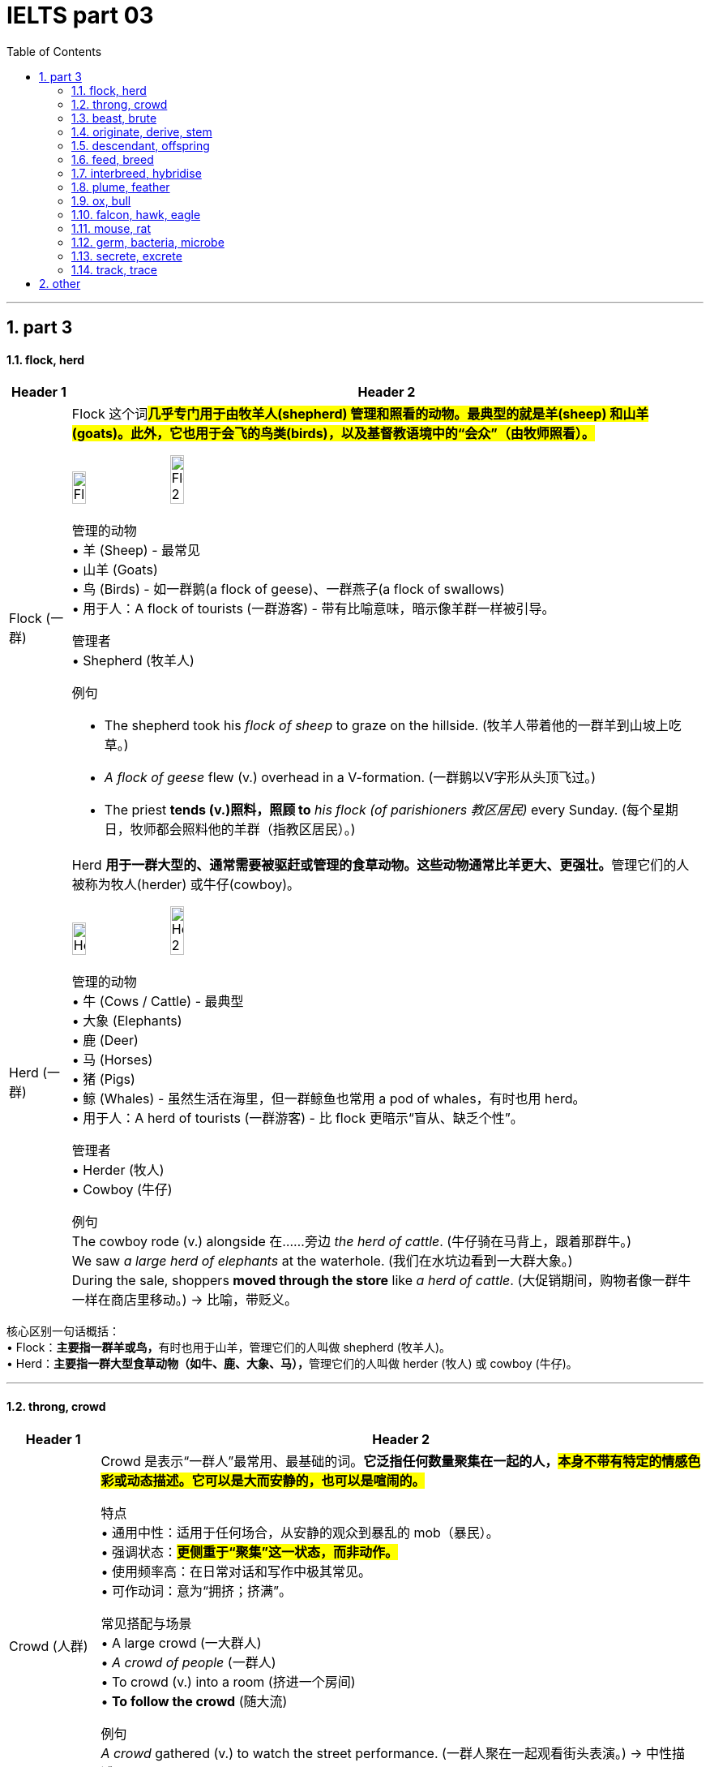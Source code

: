 
= IELTS part 03
:toc: left
:toclevels: 3
:sectnums:
:stylesheet: ../../myAdocCss.css

'''

== part 3

==== flock, herd

[.small]
[options="autowidth" cols="1a,1a"]
|===
|Header 1 |Header 2

|Flock (一群)
|Flock 这个词##**几乎专门用于由牧羊人(shepherd) 管理和照看的动物。最典型的就是羊(sheep) 和山羊(goats)。此外，它也用于会飞的鸟类(birds)，以及基督教语境中的“会众”（由牧师照看）。**## +

image:img/Flock.jpg[,15%]
image:img/Flock 2.jpg[,15%]


管理的动物 +
•   羊 (Sheep) - 最常见 +
•   山羊 (Goats) +
•   鸟 (Birds) - 如一群鹅(a flock of geese)、一群燕子(a flock of swallows) +
•   用于人：A flock of tourists (一群游客) - 带有比喻意味，暗示像羊群一样被引导。 +

管理者 +
•   Shepherd (牧羊人) +

例句 +

- The shepherd took his _flock of sheep_ to graze on the hillside.
(牧羊人带着他的一群羊到山坡上吃草。) +
- _A flock of geese_ flew (v.) overhead in a V-formation.
(一群鹅以V字形从头顶飞过。) +
- The priest *tends (v.)照料，照顾 to* _his flock (of parishioners 教区居民)_ every Sunday.
(每个星期日，牧师都会照料他的羊群（指教区居民）。) +

|Herd (一群)
|Herd **用于一群大型的、通常需要被驱赶或管理的食草动物。这些动物通常比羊更大、更强壮。**管理它们的人被称为牧人(herder) 或牛仔(cowboy)。 +

image:img/Herd.jpg[,15%]
image:img/Herd 2.jpg[,15%]


管理的动物 +
•   牛 (Cows / Cattle) - 最典型 +
•   大象 (Elephants) +
•   鹿 (Deer) +
•   马 (Horses) +
•   猪 (Pigs) +
•   鲸 (Whales) - 虽然生活在海里，但一群鲸鱼也常用 a pod of whales，有时也用 herd。 +
•   用于人：A herd of tourists (一群游客) - 比 flock 更暗示“盲从、缺乏个性”。 +

管理者 +
•   Herder (牧人) +
•   Cowboy (牛仔) +

例句 +
The cowboy rode (v.) alongside 在……旁边 _the herd of cattle_.
(牛仔骑在马背上，跟着那群牛。) +
We saw _a large herd of elephants_ at the waterhole.
(我们在水坑边看到一大群大象。) +
During the sale, shoppers *moved through the store* like _a herd of cattle_.
(大促销期间，购物者像一群牛一样在商店里移动。) -> 比喻，带贬义。 +
|===

核心区别一句话概括： +
•   Flock：**主要指一群羊或鸟，**有时也用于山羊，管理它们的人叫做 shepherd (牧羊人)。 +
•   Herd：**主要指一群大型食草动物（如牛、鹿、大象、马），**管理它们的人叫做 herder (牧人) 或 cowboy (牛仔)。 +


'''

==== throng, crowd

[.small]
[options="autowidth" cols="1a,1a"]
|===
|Header 1 |Header 2

|Crowd (人群)
|Crowd 是表示“一群人”最常用、最基础的词。*它泛指任何数量聚集在一起的人，#本身不带有特定的情感色彩或动态描述。它可以是大而安静的，也可以是喧闹的。#* +

特点 +
•   通用中性：适用于任何场合，从安静的观众到暴乱的 mob（暴民）。 +
•   强调状态：#*更侧重于“聚集”这一状态，而非动作。*# +
•   使用频率高：在日常对话和写作中极其常见。 +
•   可作动词：意为“拥挤；挤满”。 +

常见搭配与场景 +
•   A large crowd (一大群人) +
•   _A crowd of people_ (一群人) +
•   To crowd (v.) into a room (挤进一个房间) +
•   *To follow the crowd* (随大流) +

例句 +
_A crowd_ gathered (v.) to watch the street performance.
(一群人聚在一起观看街头表演。) -> 中性描述。 +
The crowd at the library was quiet and focused.
(图书馆里的人群安静而专注。) -> 人群可以是安静的。 +
We crowded (v.) around the screen to see the news.
(我们挤在屏幕周围看新闻。) -> 作动词使用。 +

|Throng (一大群；蜂拥)
|*Throng 是一个更具文学性、描绘性和动态感的词*。它特指一群密集的、**#经常处于运动中的、通常带有某种目的或急切情绪的人。#**它传递出一种“拥挤不堪”、“摩肩接踵”和“涌动”的生动画面。 +

image:img/Throng.jpg[,15%]


特点 +
•   文学性强：常用于小说、诗歌或新闻报导中，以增强画面感和感染力。 +
•   动态与密集：几乎总是暗示人群是密集的、移动的、充满活力的。 +
•   *情感色彩：常带有急切、兴奋、繁忙或压迫感的意味。* +
•   可作动词：意为“蜂拥；挤满”，*#比 crowd 更具动感。#* +

常见搭配与场景 +
•   The bustling (a.)熙熙攘攘的，忙乱的 throng (n.) (熙熙攘攘的人群) +
•   A throng of shoppers/fans/supporters (一大群购物者/粉丝/支持者) +
•   To throng (v.)蜂拥，群集 the streets (涌上街道) +

例句 +

- _A throng of eager shoppers_ thronged (v.) the stores on Black Friday.
(黑色星期五，一大群急切的购物者涌入了各家商店。) -> 名词和动词形式，均强调动态和密集。 +
- He disappeared into _the throng of commuters_ 通勤者；每日往返上班者 at the train station.
(他消失在火车站拥挤的通勤人流中。) -> 强调人群的密集和涌动。 +
- The gates opened /and _the throng_ (n.) surged (v.)蜂拥而至,奔腾,澎湃,汹涌 forward.
(大门打开，人群向前涌去。) -> 生动地描述了人群的移动。 +
|===

核心区别一句话概括： +
•   **Crowd：是一个通用、中性的词，**指任何数量聚集在一起的人，#*强调“数量多”和“聚集”的状态。*# +
•   **Throng：是一个更具文学色彩和动态感的词，**特指一群密集的、常常是移动中的、充满活力或急切的人，#*强调“拥挤”和“涌动”的态势。*# +


'''

==== beast, brute

[.small]
[options="autowidth" cols="1a,1a"]
|===
|Header 1 |Header 2

|Beast (野兽；畜生)
|Beast 的核心含义是动物，尤其是与人类相对立的大型或危险的野生动物（如熊、狼、狮子）。*用于人时，##它强调此人退化为动物状态，受本能和兽性驱动，##行为野蛮、残忍或非人。* +

侧重点 +
•   *兽性与本能：突出其动物般的原始本性。* +
•   野性力量：常带有一种原始、未驯化的力量感。 +
•   可指怪物：在神话或文学中，可指虚构的“怪兽”或“神兽”。 +

常见搭配与场景 +
•   Wild beast (野兽) +
•   Beast of burden (驮畜，如牛、马) +
•   You beast! (你这畜生！) - 骂人话，指责对方行为野蛮如禽兽。 +

例句 +
The lion is called _the king of beasts_.
(狮子被称为万兽之王。) -> 指动物。 +
After weeks in the wilderness, he looked like a wild beast.
(在荒野中待了几周后，他看起来像一头野兽。) -> 指人退化到动物状态。 +
The story is about a beast /that was turned into a handsome prince.
(这个故事讲的是一头被变成英俊王子的野兽。) -> 指虚构的怪兽。 +

|Brute (野兽；残忍的人)
|Brute 的核心含义是强调体力和暴力，**完全缺乏智慧、理性或情感。**它描述的是一种纯粹的、无情的、残忍的力量。*用于人时，指那些只靠蛮力、恃强凌弱、没有同情心和思考能力的人。* +

侧重点 +
•   暴力与残忍：*突出其##行为##的残酷性和攻击性。* +
•   **缺乏理性：**强调其完全受原始冲动驱使，毫无理智可言。 +
•   **纯粹的力量：**常指无意识的、机械的暴力。 +

.常见搭配与场景
•   Brute  (a.) force (蛮力) - 非常常见的搭配 +
•   _Brute (a.) strength_ (暴力) +
•   You mindless (a.) brute (n.)! (你这没脑子的野蛮人！) - 骂人话，指责对方残忍且无脑。 +

例句 +
They used _brute (a.) force_ to break down the door.
(他们用蛮力破门而入。) -> 指纯粹的物理力量。 +
He was a brute /who bullied everyone smaller than him.
(他是个暴徒，欺负所有比他弱小的人。) -> 指残忍的人。 +
The murder was an act of _sheer brute violence_.
(这起谋杀是纯粹的野蛮暴力行为。) -> 强调残忍性。 +
|===

核心区别一句话概括： +
•   Beast：强调兽性、野性，*指动物或像动物一样野蛮的人，#侧重于本性#。* +
•   Brute：强调暴力、残忍和缺乏理性，*指粗暴的人或其行为，#侧重于行为方式#。* +

'''

==== originate, derive, stem

[.small]
[options="autowidth" cols="1a,1a"]
|===
|Header 1 |Header 2

|Originate (起源于；创始)
|*##Originate 强调事物的"绝对起点"或"创始者"。它回答的是“某事物是从哪里、什么时候、由谁开始的？”这个问题。##它关注的是时间、地点或人物的根源。* +

侧重点 +
•   时间、地点或人物的起源：明确的起始点。 +
•   *创新与创造：常常意味着开创或发明。* +
•   中性或褒义：常用于描述思想、潮流、产品等的发端。 +

常用搭配 +
•   Originate in/from (起源于...) +
•   Originate with/from sb (由某人创立/发起) +

例句 +
*The idea originated from* a meeting between the two CEOs.
(这个想法起源于两位首席执行官的一次会面。) -> 强调想法的起点。 +
This style of painting originated in Florence /during the 15th century.
(这种绘画风格起源于15世纪的佛罗伦萨。) -> 强调时间和地点。 +
The company originated the use of this technology in consumer products.
(这家公司首创了将这项技术用于消费品。) -> 强调创始者。 +

|Derive (来源于；衍生)
|**Derive 强调从某个源头获取、形成或推论出某物。**它回答的是“这个东西是从哪里来的？是如何得到的？”这个问题。*它关注的是转化的过程，即一物基于另一物而形成。* +

image:img/Derive.png[,30%]


侧重点 +
•   获取与转化：从源头中提取、获得或形成新东西。 +
•   *#逻辑关系：常用于词源学、数学、化学和哲学，表示推导关系。#* +
•   愉悦或满足：Derive pleasure/satisfaction from... (从...中获得快乐/满足) 是固定搭配。 +

常用搭配 +
•   Derive from (来源于) +
•   Be derived from (由...衍生而来) +
•   Derive pleasure/satisfaction/benefit from (从...中获得快乐/满足/好处) +

例句 +
The word "biology" *is derived from* the Greek words "bios" and "logos".
(“biology”一词源于希腊词“bios”和“logos”。) -> 词源学的经典用法。 +
The chemical *is derived from* crude oil.
(这种化学品是从原油中提炼出来的。) -> 强调从原料中获取。 +
She *derives great joy from* helping others.
(她从帮助他人中获得巨大的快乐。) -> 固定搭配，表示获取抽象事物。 +

|Stem (源自于；由...造成)
|**#Stem 强调直接的因果关系，尤其是指问题、困难或负面情况产生的原因。它回答的是“这件事是由什么直接引起的？”这个问题。#**它像植物一样，表示一件事是另一件事的“茎干”（直接来源）。 +

侧重点
•   *直接起因：一件事直接导致另一件事，尤其是问题。* +
•   *常用负面：多用于描述问题、分歧、困难等的根源。* +
•   阻止：作动词时，stem 还有“阻止、遏制”的意思（如 stem the flow 遏制流动）。 +

常用搭配  +
•   Stem from (由...引起) +
•   Stem (v.) the tide/flow (阻止潮流/流动) +

例句 +
*Many of their problems stem (v.) from* a lack of communication.
(他们的许多问题源于缺乏沟通。) -> 典型用法，指出问题的直接原因。 +
*The disagreement stems (v.) from* a fundamental difference in opinion.
(分歧源于意见上的根本差异。) -> 直接因果关系。 +
The government *is trying to stem* (v.) the rise in violent crime.
(政府正试图遏制暴力犯罪的上升。) -> 作动词，表示“阻止”。 +
|===

核心区别一句话概括： +
•   Originate：强调根源、起点和创始，*指某事物最初开始或产生的地方、时间或人。* +
•   Derive：强调来源、获取和转化，*指从某处获得或形成（如名称、灵感、物质），尤指通过推理或分析。* +
•   Stem：*##强调直接起因和后果，##指某事直接由另一事引起（常指问题或负面事物）。* +

'''

==== descendant, offspring


[.small]
[options="autowidth" cols="1a,1a"]
|===
|Header 1 |Header 2

|Offspring (子女；孩子)
|Offspring 是一个生物学上中立的术语，指一个人的孩子或一个动物的幼崽。#*它强调的是一代（父母）与下一代（孩子）之间的直接繁殖关系。它通常不泛指孙辈或更远的后代。*# +

特点 +
•   *直接后代：通常只指子女，而不是孙辈或更远的后代。* +
•   生物学关系：强调血缘和繁殖的直接结果。 +
•   单复数同形：一个后代是 an offspring，多个后代也是 offspring (很少用 offsprings)。 +
•   用于人和动物：既可指人的孩子，也可指动物的幼崽。 +
•   正式或科学用语：*在日常口语中不如 children 或 kids 常用，更常用于正式、科学或幽默的语境。* +

例句 +
The couple have three offspring: two sons and a daughter.
(这对夫妇有三个孩子：两个儿子和一个女儿。) -> 指直接的子女。 +
Lions will fiercely *protect* (v.) their offspring *from* predators.
(狮子会拼命保护它们的幼崽免受捕食者伤害。) -> 指动物的后代。 +
As the offspring of two musicians, she was exposed to music /from birth.
(作为两位音乐家的孩子，她从出生就接触音乐。) -> 强调直接的血缘关系。 +

|Descendant (后代；子孙)
|*Descendant 指家族系谱中所有后来 generations 的人。一个人可以是父母、祖父母、曾祖父母等任何前辈的 descendant。它关注的是在家族历史长河中的位置。* +

特点 +
•   *所有后代：可以指子女、孙辈、曾孙辈等，覆盖所有后代。* +
•   系谱与历史：强调血脉的延续和传承，常用于历史、家谱或遗传语境。 +
•   可数名词：复数形式是 descendants。 +
•   常用于人：虽然也可用于动物，但最常用于人类家族。 +
•   与 Ancestor (祖先) 相对：你是你祖先的 descendant。 +

例句 +

- She is _a direct descendant_ of the famous writer Charles Dickens.
(她是著名作家查尔斯·狄更斯的__直系后裔__。) -> 指跨越很多代的后代。 +
- `主` Many people living in the Americas `系` are descendants of European immigrants.
(许多生活在美洲的人是欧洲移民的后代。) -> 指一个群体在历史中的传承。 +
- This royal family has countless descendants all over the world.
(这个王室家族在全世界有数不清的子孙。) -> 泛指所有后代。 +
|===

核心区别一句话概括： +
•   *Offspring：指##直系后代##，即子女，强调与父母一代的直接生物学关系。* +
•   **Descendant：指后代，可以是子孙、曾孙等任何后代，**强调在家族系谱中的位置。 +

'''

==== feed, breed

​​Feed​​ 的核心意思是 ​​“喂养；提供食物；输入”​​。它关注的是维持生命或运作的“过程”。 +
​​Breed​​ 的核心意思是 ​​“繁殖；培育；品种”​​。它关注的是产生后代的“结果”或特定的“类型”。

一个简单的记忆口诀：​​
​​先有 Feed（喂饱），才有 Breed（生宝）。

[.small]
[options="autowidth" cols="1a,1a"]
|===
|Header 1 |Header 2

|Feed (喂养；饲喂)
|“Feed” 主要作动词使用，表示给某人或某物提供食物。 +

•   及物动词 (vt.)：后接宾语，表示“喂...” +
    ◦   例句：She feeds her dog twice a day. (她每天喂狗两次。) +
    ◦   例句：It's my turn to feed the baby. (轮到我喂宝宝了。) +

•   不及物动词 (vi.)：动物“吃食；以...为食”，常与 on 连用。 +
    ◦   例句：Cows *feed on grass*. (牛以草为食。) +

•   引申义：提供养料、信息、资源等，使其增长或维持。 +
    ◦   例句：You need to feed the plants once a week. (你需要每周给植物施一次肥。) +
    ◦   例句：He fed the data into the computer. (他把数据输入了电脑。) +
    ◦   例句：Her anger fed on his silence. (他的沉默加剧了她的怒火。) +
•   名词 (n.)：饲料；动物的食料；一餐。 +
    ◦   例句：a bag of bird feed (一袋鸟食) +
简单记：Feed = 给吃的 +

|Breed (繁殖；品种)
|“Breed” 既可以作动词也可以作名词，含义都与“繁殖”和“种类”相关。 +

•   动词 (v.)： +
    1.  *（动物）交配繁殖，产仔*
        ▪   例句：Rabbits breed (v.) frequently. (兔子繁殖得很频繁。) +
    2.  饲养（动物），培育（植物）
        ▪   例句：He breeds tropical fish as a hobby. (他的爱好是饲养热带鱼。) +
    3.  #*引起，酿成（通常指不好的事情）*# -> 这是非常重要的引申义！ +
        ▪   例句：Poverty often *breeds (v.) crime.* (贫困常常**滋生犯罪**。) +
        ▪   例句：#*Familiarity breeds (v.) contempt (轻视，蔑视；忽视，不顾). ([谚语] 熟而生鄙。/ 距离产生美。*#) +

•   名词 (n.)：（动植物的）品种；类型 +
    ◦   例句：What breed (n.) is your dog? It's a Labrador. (你的狗是什么品种？是拉布拉多。) +
    ◦   例句：He is a new breed of politician. (他是新一代的政治家。) +

简单记：Breed = 生宝宝/是什么种 +

|===


'''

==== interbreed, hybridise

核心区别总结 +
•   Interbreed 的核心意思是 “杂交”，指不同亚群、品种或类型之间的交配繁殖。*它是一个描述事件或行为的##中性术语##，重点关注交配双方的关系。* +
•   Hybridise 的核心意思是 “杂交”，但更强调杂交后产生后代（杂交种）这一结果和过程。*它是一个##更具技术性的术语##，重点关注##遗传物质的结合##与结果。* +

简单来说： +
•   *Interbreed 重在描述 “谁和谁交配”。* +
•   *Hybridise 重在描述 “交配后产生了什么”。* +

[.small]
[options="autowidth" cols="1a,1a"]
|===
|Header 1 |Header 2

|Interbreed (杂交繁殖)
|#->  inter- (在...之间) + breed (繁殖)#

“Interbreed” 强调两个在某种意义上“不同”的个体或群体之间, 进行交配的行为或能力。 +
•   词源和焦点：*前缀 “inter-” 表示“在…之间”。因此，“interbreed” 的核心是 发生在不同群体“之间”的繁殖行为。* +

•   适用范围： +

1. 生物学/生态学：指不同亚种、种族、品种或种群之间的交配。 +
        ▪   例句：Lions and tigers can interbreed (v.) in captivity (n.)囚禁；被关, producing (v.) ligers 狮虎 or tigons 虎狮. (狮子和老虎在圈养环境下可以杂交，生出狮虎兽或虎狮兽。) +
        ▪   例句：The two subspecies  [生物] 亚种 have been separated (v.) for *so* long /*that* they no longer interbreed (v.). (这两个亚种已经分离了太久，它们不再杂交繁殖了。) +

2. *社会学（引申义）：指不同社会、种族或文化群体之间的通婚。* +
        ▪   例句：As societies become more open, different ethnic groups *interbreed (v.) more frequently*. (随着社会变得更加开放，不同的种族群体更频繁地通婚。) +

•   #*关键点：“Interbreed” 本身并不定义后代是否可育或健康，它只描述交配行为。*# +

|Hybridise (杂交)
|“Hybridise” 是一个**更侧重于结果和过程的术语，**指通过杂交产生兼具双亲特征的后代（即杂交种 Hybrid）。 +

词源和焦点：##**词根 “hybrid” 即“杂种”。**##因此，“hybridise” 的核心是 创造出一个“杂交种”的过程和结果。 +

image:img/Hybridise.png[,15%]

适用范围： +

1. 遗传学/育种学：这是一个非常技术性的术语，常用于描述有意为之的科学或农业实践，*旨在结合优良性状。* +
        ▪   例句：Scientists hybridised (v.) two varieties of wheat /to create a new strain /that is both high-yielding and disease-resistant. (科学家将两种小麦杂交，培育出一种既高产又抗病的新品种。) +
        ▪   例句：In the laboratory, we can hybridise (v.) _the DNA strands_ (DNA链) from different sources. (在实验室里，我们可以将不同来源的DNA链进行杂交。) -> 这里指分子水平的结合。 +
2. 园艺/农业：培育杂交植物。 +
        ▪   例句：This orchid is a hybridised cultivar (n.)培育品种，栽培变种 /that does not exist (v.) in the wild. (这种兰花是一种杂交培育品种，在野外并不存在。) +

关键点：*“Hybridise” ##强烈暗示了一种结合与创造的过程，##其目的或结果是产生具有混合特征的新实体。* +
|===


'''

==== plume, feather

核心区别总结 +
•   **Feather (羽毛): 指的是单一的、完整的羽毛，是鸟类身体上的基本组成部分。**它是一个基础、通用的术语。 + +
•   Plume (羽饰): 通常指的是一根（尤其是大型、华丽的那根）或一簇羽毛，**强调其装饰性、华丽的外观和用途。**它是一个更具体、更富文学性的术语。 +

简单来说：所有的 plumes 都可以被称为 feathers，但并非所有的 feathers 都适合被称为 plumes。#*Plume 是 feather 中那些特别漂亮、用于展示的“精英”。 +*#

[.small]
[options="autowidth" cols="1a,1a"]
|===
|Header 1 |Header 2

|Feather (羽毛)
|Feather 是一个基础的科学和通用术语，指鸟类身体上生长的结构。 +

特征: +
•   词性: 主要作名词，也可作动词（意为“长出羽毛”或“用羽毛装饰”）。 +
•   范围: 指任何鸟身上的任何一根羽毛，无论大小、形状、功能或美观程度。 +
•   功能: 强调其功能性，如用于飞行（飞羽）、保温（绒羽）等。 +
•   语境: 常用于生物学、日常对话和一般性描述中。 +

例句: +
•   The bird preened (v.) its feathers. (那只鸟用嘴整理它的羽毛。) +
•   A primary feather fell from the eagle's wing. (一根初级飞羽从鹰的翅膀上脱落。) +
•   The pillow is stuffed with goose feathers. (这个枕头里填充的是鹅毛。) +

|Plume (羽饰)
|*Plume 强调羽毛的##装饰性##和##视觉效果##，通常与华丽、优雅和装饰有关。*

image:img/Plume.jpg[,15%]

特征:
•   词性: 名词。 +
•   范围: 特指那些大型、蓬松、色彩鲜艳或形态优美的羽毛（如鸵鸟毛、孔雀羽毛、鹭羽等）。 +
•   功能: 强调其装饰性，用于求偶展示、头盔装饰、帽子饰物、服装点缀或仪式中。 +
•   语境: 常用于时尚、历史、文学和修辞中，比 feather 更富诗意和画面感。 +

例句: +
•   The knight's helmet *was adorned with* _a bright red plume_. (骑士的头盔上装饰着一根鲜红的羽饰。) +
•   A peacock displayed (v.) _its magnificent tail plumes_. (一只孔雀开屏，展示了它华丽的尾羽。) +
•   She wrote with _a quill 大翎毛；羽茎 pen_ /made from _a large goose plume_. (她用一根由大鹅羽毛制成的羽毛笔写字。) -- 这里即使强调书写工具，也因其较大且美观而可用 plume。 +
|===


'''

==== ox, bull


核心区别一句话概括： +
•   **Bull (公牛)：指##未阉割##的成年雄性牛，主要功能是配种繁殖，**以其力量和攻击性著称。 +
•   **Ox (阉牛；牛)：指##阉割后##的成年雄性牛，**经过训练后用于拉犁、拉车等劳役，以其耐力和温顺著称。 +

[.small]
[options="autowidth" cols="1a,1a"]
|===
|Header 1 |Header 2

|Bull (公牛)
|Bull 指的是完整的、##**有生殖能力**##的成年雄性牛。##**它的主要价值在于其繁殖能力，用于与母牛交配以生产后代。**##由于其睾丸激素水平高，公牛通常更具攻击性、难以预测和危险。 +

image:img/Bull.jpg[,15%]

特点 +
•   性别与状态：成年、未阉割的雄性。 +
•   主要用途：配种繁殖。 +
•   性情：强壮、好斗、具有攻击性。 +
•   文化象征：常作为力量、财富和凶猛（如“像公牛一样强壮”）的象征。*西班牙的斗牛活动用的就是 bulls。* +
•   术语：是牛品种名称的标准部分，如“Angus bull”（安格斯公牛）。 +

例句 +
The farmer *keeps a bull* for breeding (v.) with his cows.
(农夫养了一头公牛用来和他的母牛配种。) +
Be very careful around that bull; it's known to be aggressive.
(靠近那头公牛要非常小心，它可是出了名的有攻击性。) +
The Bull is a symbol of _the Chicago Bulls_ basketball team.
(公牛是芝加哥公牛队的象征。) +

| Ox (阉牛；牛)
|Ox (复数：oxen) 指的是##**被阉割后**##的成年雄性牛。*阉割使其性情变得温顺、耐心、易于训练。它的主要价值在于其体力，被训练用来完成拉犁、拉车、碾谷等重体力农活。* +

特点 +
•   性别与状态：成年、已阉割的雄性。 +
•   *主要用途：干农活、负重（役用）。* +
•   **性情：温顺、耐心、**强壮、有耐力。 +
•   历史与文化：是传统农业中不可或缺的劳动力，常与艰苦、缓慢而稳定的工作联系在一起。这个词带有一种古朴、历史感的意味。 +
•   术语：*是一个工作分类，而不是一个品种。任何品种的阉割公牛都可以成为一头 ox。* +

例句 +
In the past,__ a team of oxen__ was used *to pull (v.) the plow* through the fields.
(在过去，人们用一队牛来拉犁耕地。) +
The ox is _a beast of burden_ 负重，负荷, known for its great strength and patience.
(阉牛是一种驮畜，以其巨大的力量和耐心而闻名。) +
The farmer trained the young ox /to respond to voice commands.
(农夫训练那头年轻的牛听从声音指令。) +
|===

'''


==== falcon, hawk, eagle

核心区别一句话概括： +
•   **Eagle (雕)：最大、最强壮的猛禽，**以其巨大的体型、力量和钩状巨喙著称，*是力量和权威的象征。* +
•   Hawk (鹰)：**中型猛禽，**通常指在森林或开阔地带主动追逐猎物的鹰，是敏捷的猎手。 +
•   **Falcon (隼)：以极快的俯冲速度闻名，**翅膀尖长，常在开阔地捕猎，是空中的“战斗机”。 +

[.small]
[options="autowidth" cols="1a,1a"]
|===
|Header 1 |Header 2

|Eagle (雕)
|##**Eagle 是这三种中体型最大、最强壮的猛禽。它们是力量和威严的象征，常见于国徽、旗帜（如美国国鸟白头海雕）。**##它们拥有巨大的钩状喙和强壮的爪子，可以捕食较大的猎物。 +

image:img/Eagle.jpg[,15%]

特征 +
•   体型：最大。 +
•   翅膀：宽大，适合翱翔。 +
•   头部：通常较大，喙巨大且呈钩状。 +
•   捕猎方式：利用力量和突袭捕捉较大的猎物（如鱼、哺乳动物、其他鸟类）。 +
•   栖息地：常 near 水域（海雕）或山地。 +

例子 +
•   Bald Eagle (白头海雕) +
•   Golden Eagle (金雕) +
•   Harpy Eagle (角雕) +

例句 +
The eagle soared (v.) high above the mountains, searching (v.) for prey.
(那只雕在高山上空翱翔，寻找猎物。) +
The eagle's powerful talons 爪 can easily catch (v.) a fish from the water.
(雕强有力的爪子可以轻松地从水中抓起鱼。) +

|Hawk (鹰)
|**Hawk 是一个比较泛的术语，通常指##中型##的鹰科猛禽。#它们比雕小，但比隼大且壮实。#**它们是敏捷的猎手，常在林地或开阔地带主动追逐和捕捉猎物。 +

image:img/Hawk.jpg[,15%]

特征 +
•   体型：中等。 +
•   翅膀：相对较宽，较短，适合在树林中灵活穿梭。 +
•   捕猎方式：常利用突袭或短距离追逐在陆地上捕捉小型动物（如啮齿动物、小鸟、昆虫）。 +
•   栖息地：森林、田野、郊区。 +

例子 +
•   Red-tailed Hawk (红尾鵟) +
•   Cooper's Hawk (库氏鹰) +
•   Goshawk (苍鹰) +

例句 +

- A hawk was circling (v.) above the field, looking for mice.
(一只鹰在田野上空盘旋，寻找老鼠。) +
- The hawk *swooped  (v.)俯冲；突然袭击；（尤指鸟）猛扑；（非正式）猛地抓起 down* from its perch （鸟的）栖木，栖枝；高处，高位 and grabbed (v.) a squirrel.
(那只鹰从栖木上猛扑下来，抓住了一只松鼠。) +

|Falcon (隼)
|**Falcon 以其惊人的俯冲速度（时速可达300公里以上）而闻名，是空中的“速度之王”。**它们拥有标志性的尖长翅膀和流线型身体，非常适合高速飞行。 +

image:img/Falcon.jpg[,15%]
image:img/Falcon 2.jpg[,15%]

特征 +
•   *体型：通常较瘦长，是三者中相对较小的。* +
•   翅膀：长而尖，像镰刀。 +
•   捕猎方式：常在开阔空域飞行，发现猎物后收拢翅膀进行高速俯冲，用爪子击晕或杀死猎物（主要是其他鸟类）。 +
•   特殊特征：上喙有一个明显的齿状突起（称为“隼牙”）。 +
•   与人类的关系：是猎鹰术 (falconry) 中最常用的鸟类。 +

例子 +
•   Peregrine Falcon (游隼) - 世界上飞得最快的鸟 +
•   Kestrel (红隼) +
•   Gyrfalcon (矛隼) +

例句 +

- The falcon dove (v.) at incredible speed /to strike a duck in mid-air.
(那只隼以惊人的速度俯冲，击中了空中一只鸭子。) +
- In falconry (n.)放鹰捕猎；训鹰术, a falcon is trained /to return to its handler's 处理者；管理者；拳击教练；（犬马等的）训练者 glove.
(在猎鹰术中，隼被训练返回驯鹰人的手套上。) +
|===

一个简单的记忆方法 +
•   Eagle (雕)：想到 “大” (Big) 和 “猛” (Powerful)，像空中霸主。 +
•   Hawk (鹰)：想到 “中” (Medium) 和 “追” (Chase)，像森林猎手。 +
•   Falcon (隼)：想到 “快” (Fast) 和 “尖” (Pointy)，像空中战斗机。 +

'''

==== mouse, rat

在中文里可能都被称为“老鼠”，但在英语中，它们是两种不同的动物，区别很大。这些区别包括生物学分类、体型、外貌、习性以及文化含义。 +

核心区别一句话概括： +
•  ** Mouse (小鼠)：通常指##小型、可爱、尾巴细长##有毛的鼠类，在文化中可能形象偏中性甚至可爱（如米老鼠）。** +
•   *Rat (大鼠)：指##中大型、##强壮、##尾巴粗长##无毛的鼠类，在文化中##几乎总是与肮脏、疾病和破坏等负面意象相关联。##* +



[.small]
[options="autowidth" cols="1a,1a"]
|===
|Header 1 |Header 2

|Mouse (小鼠；家鼠)
|Mice (复数) **通常体型较小，外表看起来相对“可爱”一些。**它们通常生活在离人类居所很近的地方（如墙内、橱柜后），但更倾向于躲藏，不那么引人注目。 +

特征 +
•   体型：较小，通常约5-10厘米长（身体），加上一条长尾巴。 +
•   头部：头部相对身体较大，鼻子更尖，耳朵更大更圆。 +
•   尾巴：尾巴细长，但覆盖有短毛，看起来没那么突兀。 +
•   习性：食量小，更胆小谨慎。被认为是“窥探者”和“偷吃者”，而非明目张胆的破坏者。 +

文化意象 +
•   *偏中性或可爱：最著名的形象是迪士尼的米老鼠 (Mickey Mouse)。也可以是实验室里的小白鼠 (lab mouse) 或宠物鼠 (pet mouse)。* +

例句 +
We set traps /to catch the mice /that were getting into the pantry  餐具室；食品室；食品储藏室.
(我们放了陷阱来抓跑进食品室的小鼠。) +
The cartoon character Mickey Mouse /is loved by children worldwide.
(卡通角色米老鼠深受全世界儿童的喜爱。) +

|Rat (大鼠；耗子)
|Rats (复数) *体型更大，更强壮，给人的感觉更“凶猛”。它们与人类的冲突更直接，因其破坏力和传播疾病的能力而臭名昭著。* +

特征 +
•   体型：更大、更重，身体可达25厘米以上，加上一条更长的尾巴。 +
•   头部：头部更粗壮，鼻子更钝，耳朵较小。 +
•   尾巴：尾巴更粗、更长，几乎完全无毛，看起来像鳞片覆盖的，视觉上更令人不适。 +
•   习性：食量大，更具攻击性，适应力极强。是明目张胆的破坏者。 +

文化意象 +
•   *极其负面：是瘟疫、肮脏、背叛与贫穷的象征。英语中说某人“a rat”意味着他是卑鄙小人、叛徒。但也象征着顽强的生存能力（如“下水道里的耗子”）。* +

例句 +
- The docks *were infested (v.)害虫、野兽大批出没于；遍布于 with* huge rats.
(码头上到处都是巨大的耗子。) +
- He's such a rat! He told the teacher everything.
(他真是个叛徒！他什么都告诉老师了。) -> 骂人话，意指卑鄙小人。 +
- The city has a rat problem /in its subway system.
(该城市的地铁系统存在鼠患。) +
|===

'''


==== germ, bacteria, microbe

[.small]
[options="autowidth" cols="1a,1a"]
|===
|Header 1 |Header 2


|Microbe (微生物)
|**Microbe 是一个最广泛、最专业的术语，通常在科学语境中使用。它泛指所有肉眼看不见的微小生物体，**包括细菌、病毒、真菌、藻类和原生动物等。

专业性： *这是一个科学和学术上最准确的术语。*

最广义： *涵盖范围最广，包括了所有微生物类别。*

用法示例： +
** Scientists are studying the role of soil microbes in plant growth. (科学家正在研究土壤微生物在植物生长中的作用。) +
** The ocean is home to a vast diversity of microbes. (海洋是各种微生物的家园。)

|Germ (病菌/细菌)
|Germ 是一个比较口语化和通俗的词，常用来**##泛指##任何能引起疾病的微生物，例如细菌、病毒或真菌。这个词的##重点在于“致病性”或“导致感染”。##**

口语化： 这个词在日常生活中非常常见。

广义： #*它不特指某一种特定的微生物，而是指所有可能使人生病的“病菌”。*#

用法示例：
** Wash your hands to get rid of germs. (洗手以去除病菌。)
** The hospital room was disinfected (v.)将……消毒；杀菌 to kill any remaining germs. (医院病房被消毒以杀死任何残留的病菌。)

|Bacteria (细菌)
|**Bacteria 是一个科学上更精确的词，#特指一类单细胞微生物。它是一个中性词，不一定带有“致病”的含义。#**大多数细菌对人类无害，甚至是有益的 (例如肠道里的益生菌)。

科学性： 这是一个生物学上的术语，指代特定的生物类别。

*#特指性： 专指细菌这个门类，不包括病毒或真菌。#*

中性： 既可以指有害的，也可以指有益的细菌。

用法示例： +
** Yogurt contains beneficial bacteria that aid digestion. (酸奶含有有益的细菌，有助于消化。) +
** Antibiotics are used to treat (v.) infections caused by bacteria. (抗生素用于治疗由细菌引起的感染。)

|===


总结
[options="autowidth" cols="1a,1a,1a,1a"]
|===
| 词语 | 含义和侧重点 | 用法语境 | 范围
| Germ | 泛指致病的“病菌” | 日常口语，非正式 | 窄 (侧重致病性)
| Bacteria | 特指“细菌”这一生物类别 | 科学、医学，正式或非正式 | 中 (仅指细菌)
| Microbe | 泛指所有“微生物” | 科学、学术，最正式 | 最广
|===

简单来说，你可以把它们想象成一个从宽泛到精确的层次： +
你得了病，是因为感染了 germs (病菌)。 +
医生告诉你，这是由一种特定的 bacteria (细菌) 引起的。 +
而这两种生物都属于 microbes (微生物) 这个大家族。 +

'''

==== secrete, excrete


[.small]
[options="autowidth" cols="1a,1a"]
|===
|Header 1 |Header 2

|Secrete
|**Secrete** 通常指生物体**分泌**有用的、具有特定功能的物质。*这个过程是生物体##为了维持自身正常生理活动而进行的，产物会被保留或用于特定目的。##*

->  #se- (分开) + cret- (分辨)#

**主动、有目的：** 强调生物体有目的地产生和释放某种物质。

#**产物通常有益：** 分泌物通常对生物体自身或外界有益处或功能，例如激素、酶、黏液等。#

**用法示例：** +
* The pancreas **secretes** insulin /to regulate blood sugar. (胰腺分泌胰岛素来调节血糖。) +
* Salivary glands **secrete** saliva /to aid (v.)  in digestion. (唾液腺分泌唾液来帮助消化。)

|Excrete
|##**Excrete** 指生物体**排泄**废物，通常是代谢过程中产生的无用或有害物质。##这个过程是为了清除体内垃圾，维持内环境的稳定。

-> #ex- (向外) + cret- (分辨)#

**被动、清除：** 强调清除体内不必要的或有害的物质。

**产物是废物：** 排泄物通常是无用的代谢副产物，例如尿液、汗液、二氧化碳等。

**用法示例：** +
* The kidneys **excrete** waste products in the form of urine. (肾脏以尿液的形式排泄废物。) +
* The skin **excretes** sweat to cool the body and remove waste. (皮肤排汗以冷却身体并清除废物。)
|===


总结

[options="autowidth" cols="1a,1a,1a,1a"]
|===
| 词语 | 含义和侧重点 | 用法语境 | 目的
| Secrete | #分泌有用的物质# | 科学、医学，常用于描述生理功能 | #维持生理活动#
| Excrete | #排泄废物# | 科学、医学，常用于描述清除过程 | #清除体内垃圾#
|===

简单来说，你可以用一个比喻来区分这两个词： +
想象你的身体是一个工厂： +
* **Secrete** 就像是工厂生产出**有价值的产品** (如激素、酶)。 +
* **Excrete** 就像是工厂**处理掉无用的废料** (如尿液、汗液)。

'''


==== track, trace


[.small]
[options="autowidth" cols="1a,1a"]
|===
|Header 1 |Header 2

|Track
|**Track** 通常指**持续地、实时地跟踪或监视**某物或某人的位置、进展或轨迹。这个词强调的是对**动态过程**的观察和记录，就像在地图上追踪一个移动的点。

image:img/Track.jpg[,15%]


#**动态性：** 强调对正在进行的、持续变化的过程进行跟踪。#

#**目的：** 了解某物或某人的当前位置、方向或状态。#

**用法示例：** +
* We use GPS to **track** the delivery truck's location. (我们用 GPS 来追踪送货卡车的位置。) +
* The system can **track** the user's online behavior. (这个系统可以追踪用户的线上行为。) +
* The police are **tracking** the suspect's movements. (警察正在追踪嫌犯的行踪。)

|Trace
|##**Trace** 通常指**追溯或寻找**某物或某人的起源、历史或线索。这个词强调的是对**过去**的记录或痕迹进行回溯，##就像通过脚印寻找动物的路径。

image:img/Trace.jpg[,15%]

**历史性：** 强调对已经发生、留下痕迹的过程进行追溯。

#**目的：** 找到起源、原因或历史线索。#

**用法示例：** +
* Investigators tried to **trace** the origin of the phone call. (调查人员试图追溯电话的来源。) +
* It's difficult to **trace** the history of this ancient artifact. (追溯这件古代文物的历史很困难。) +
* The software can **trace** errors back to the source code. (这个软件可以追溯错误到源代码。)
|===

总结

[options="autowidth" cols="1a,1a,1a,1a"]
|===
| 词语 | 含义和侧重点 | 时间点 | 用途
| Track | #持续追踪、监视动态过程# | 现在或未来 | #掌握实时状态#
| Trace | #追溯、寻找历史线索# | 过去 | #找出起源或原因#
|===

简单来说，你可以用一个比喻来区分这两个词： +
* **Track** 就像你看着一辆正在行驶的火车，**实时地**记录它现在的位置。 +
* **Trace** 就像你看着地上的脚印，**回溯**那个人是从哪里来的。


'''

== other

[.small]
[options="autowidth" cols="1a,1a"]
|===
|Header 1 |Header 2

|paw
|image:img/paw.jpg[,15%]

|seal
|image:img/seal.jpg[,15%]

|tortoise
|image:img/tortoise.jpg[,15%]

|whale
|image:img/whale.jpg[,30%]

|cub
|1.
[ C]a young bear , lion , fox , etc.（熊、狮、狐狸等的）幼兽，崽 +
•a lioness /guarding (v.) her cubs 守护幼崽的母狮 +

2.the Cubs ( BrE ) ( US also the ˈCub Scouts ) [ pl.]a branch of _the Scout Association_ 童子军协会 /for boys between the ages of eight and ten or eleven 幼童军（八至十或十一岁的男孩组成的童子军的一部分） +
•*to join (v.) the Cubs* 参加幼童军 +

3.Cub ( also ˈCub Scout ) [ C]a member of the Cubs 幼童军成员 +

-> 词源不详。可能来自cub-,躺下，词源同incubation,孵卵，孵化。

image:img/Cub.jpg[,15%]
image:img/Cub 2.jpg[,15%]

|calf
|image:img/calf.jpg[,15%]

|pup
|1.= puppy
小狗，幼犬；（海豹等的）幼崽

2.a young animal of various species (= types) 幼小动物 +
•a seal pup一只小海豹


*SELL SB/BUY A PUP* : +
( old-fashioned) ( BrE informal ) to sell sb or be sold sth that has no value or is worth much less than the price paid 卖给…（或买到）伪劣货

|sparrow
|image:img/sparrow.jpg[,15%]

|creep
|image:img/creep.jpg[,15%]

|barn
|image:img/barn.jpg[,15%]

|hedge
|image:img/hedge.jpg[,15%]


|===


'''